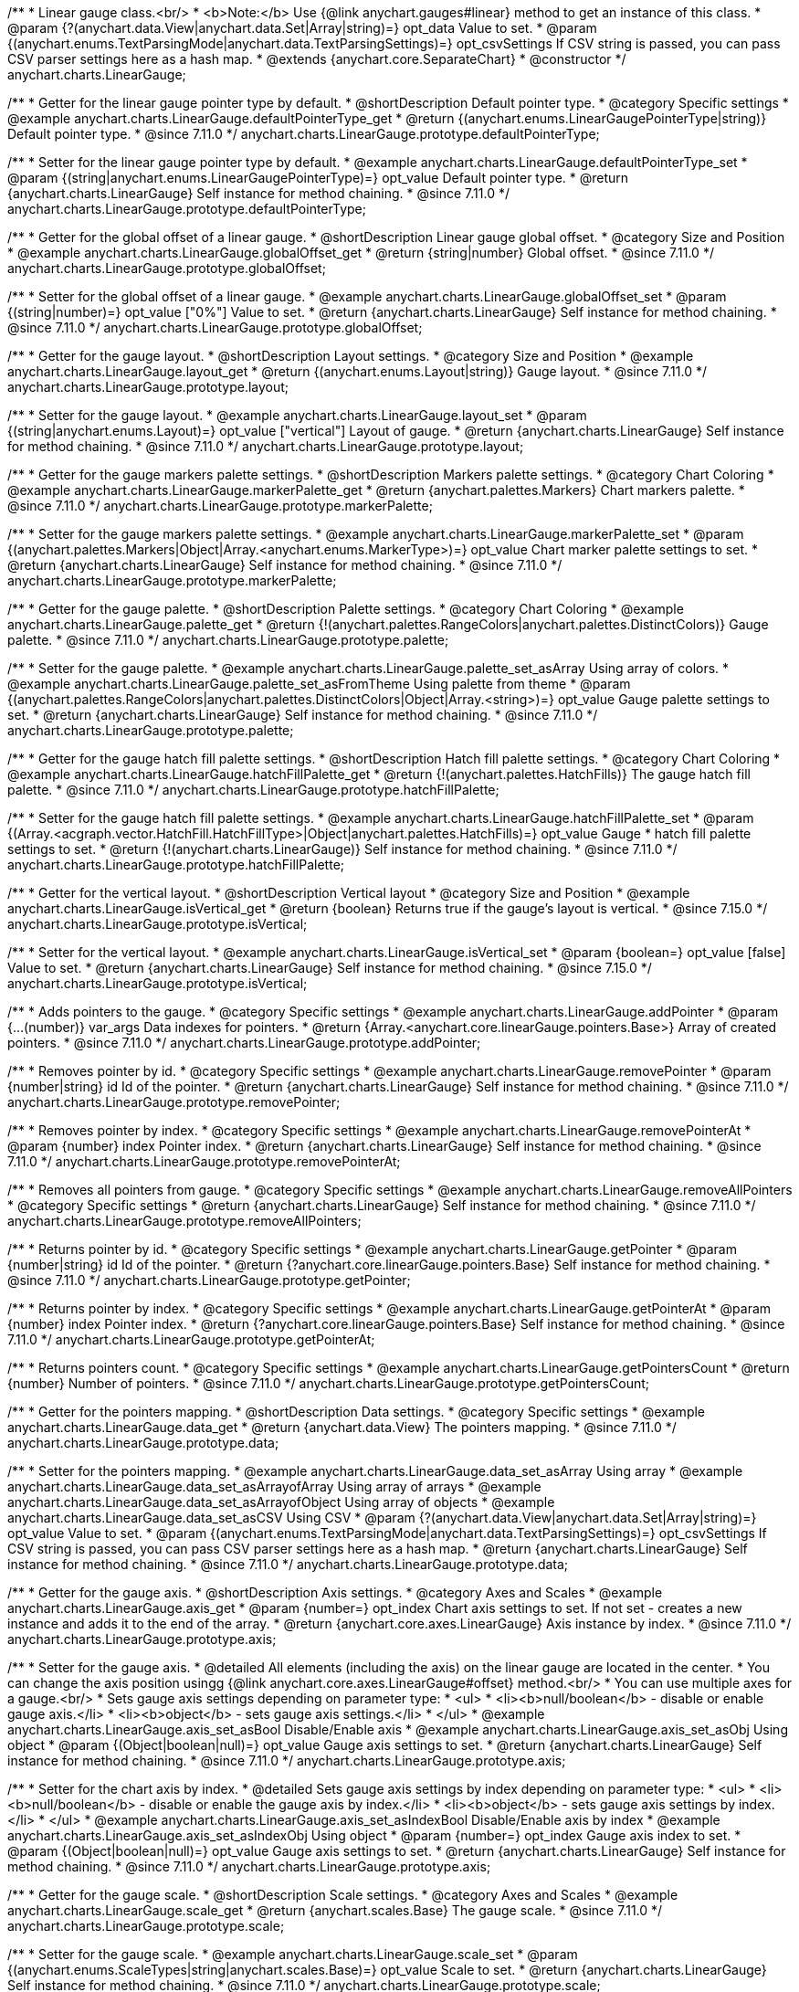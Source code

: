 /**
 * Linear gauge class.<br/>
 * <b>Note:</b> Use {@link anychart.gauges#linear} method to get an instance of this class.
 * @param {?(anychart.data.View|anychart.data.Set|Array|string)=} opt_data Value to set.
 * @param {(anychart.enums.TextParsingMode|anychart.data.TextParsingSettings)=} opt_csvSettings If CSV string is passed, you can pass CSV parser settings here as a hash map.
 * @extends {anychart.core.SeparateChart}
 * @constructor
 */
anychart.charts.LinearGauge;

//----------------------------------------------------------------------------------------------------------------------
//
//  anychart.charts.LinearGauge.prototype.defaultPointerType
//
//----------------------------------------------------------------------------------------------------------------------

/**
 * Getter for the linear gauge pointer type by default.
 * @shortDescription Default pointer type.
 * @category Specific settings
 * @example anychart.charts.LinearGauge.defaultPointerType_get
 * @return {(anychart.enums.LinearGaugePointerType|string)} Default pointer type.
 * @since 7.11.0
 */
anychart.charts.LinearGauge.prototype.defaultPointerType;

/**
 * Setter for the linear gauge pointer type by default.
 * @example anychart.charts.LinearGauge.defaultPointerType_set
 * @param {(string|anychart.enums.LinearGaugePointerType)=} opt_value Default pointer type.
 * @return {anychart.charts.LinearGauge} Self instance for method chaining.
 * @since 7.11.0
 */
anychart.charts.LinearGauge.prototype.defaultPointerType;

//----------------------------------------------------------------------------------------------------------------------
//
//  anychart.charts.LinearGauge.prototype.globalOffset
//
//----------------------------------------------------------------------------------------------------------------------

/**
 * Getter for the global offset of a linear gauge.
 * @shortDescription Linear gauge global offset.
 * @category Size and Position
 * @example anychart.charts.LinearGauge.globalOffset_get
 * @return {string|number} Global offset.
 * @since 7.11.0
 */
anychart.charts.LinearGauge.prototype.globalOffset;

/**
 * Setter for the global offset of a linear gauge.
 * @example anychart.charts.LinearGauge.globalOffset_set
 * @param {(string|number)=} opt_value ["0%"] Value to set.
 * @return {anychart.charts.LinearGauge} Self instance for method chaining.
 * @since 7.11.0
 */
anychart.charts.LinearGauge.prototype.globalOffset;

//----------------------------------------------------------------------------------------------------------------------
//
//  anychart.charts.LinearGauge.prototype.layout
//
//----------------------------------------------------------------------------------------------------------------------

/**
 * Getter for the gauge layout.
 * @shortDescription Layout settings.
 * @category Size and Position
 * @example anychart.charts.LinearGauge.layout_get
 * @return {(anychart.enums.Layout|string)} Gauge layout.
 * @since 7.11.0
 */
anychart.charts.LinearGauge.prototype.layout;

/**
 * Setter for the gauge layout.
 * @example anychart.charts.LinearGauge.layout_set
 * @param {(string|anychart.enums.Layout)=} opt_value ["vertical"] Layout of gauge.
 * @return {anychart.charts.LinearGauge} Self instance for method chaining.
 * @since 7.11.0
 */
anychart.charts.LinearGauge.prototype.layout;

//----------------------------------------------------------------------------------------------------------------------
//
//  anychart.charts.LinearGauge.prototype.markerPalette
//
//----------------------------------------------------------------------------------------------------------------------

/**
 * Getter for the gauge markers palette settings.
 * @shortDescription Markers palette settings.
 * @category Chart Coloring
 * @example anychart.charts.LinearGauge.markerPalette_get
 * @return {anychart.palettes.Markers} Chart markers palette.
 * @since 7.11.0
 */
anychart.charts.LinearGauge.prototype.markerPalette;

/**
 * Setter for the gauge markers palette settings.
 * @example anychart.charts.LinearGauge.markerPalette_set
 * @param {(anychart.palettes.Markers|Object|Array.<anychart.enums.MarkerType>)=} opt_value Chart marker palette settings to set.
 * @return {anychart.charts.LinearGauge} Self instance for method chaining.
 * @since 7.11.0
 */
anychart.charts.LinearGauge.prototype.markerPalette;

//----------------------------------------------------------------------------------------------------------------------
//
//  anychart.charts.LinearGauge.prototype.palette
//
//----------------------------------------------------------------------------------------------------------------------

/**
 * Getter for the gauge palette.
 * @shortDescription Palette settings.
 * @category Chart Coloring
 * @example anychart.charts.LinearGauge.palette_get
 * @return {!(anychart.palettes.RangeColors|anychart.palettes.DistinctColors)} Gauge palette.
 * @since 7.11.0
 */
anychart.charts.LinearGauge.prototype.palette;

/**
 * Setter for the gauge palette.
 * @example anychart.charts.LinearGauge.palette_set_asArray Using array of colors.
 * @example anychart.charts.LinearGauge.palette_set_asFromTheme Using palette from theme
 * @param {(anychart.palettes.RangeColors|anychart.palettes.DistinctColors|Object|Array.<string>)=} opt_value Gauge palette settings to set.
 * @return {anychart.charts.LinearGauge} Self instance for method chaining.
 * @since 7.11.0
 */
anychart.charts.LinearGauge.prototype.palette;

//----------------------------------------------------------------------------------------------------------------------
//
//  anychart.charts.LinearGauge.prototype.hatchFillPalette
//
//----------------------------------------------------------------------------------------------------------------------

/**
 * Getter for the gauge hatch fill palette settings.
 * @shortDescription Hatch fill palette settings.
 * @category Chart Coloring
 * @example anychart.charts.LinearGauge.hatchFillPalette_get
 * @return {!(anychart.palettes.HatchFills)} The gauge hatch fill palette.
 * @since 7.11.0
 */
anychart.charts.LinearGauge.prototype.hatchFillPalette;

/**
 * Setter for the gauge hatch fill palette settings.
 * @example anychart.charts.LinearGauge.hatchFillPalette_set
 * @param {(Array.<acgraph.vector.HatchFill.HatchFillType>|Object|anychart.palettes.HatchFills)=} opt_value Gauge
 * hatch fill palette settings to set.
 * @return {!(anychart.charts.LinearGauge)} Self instance for method chaining.
 * @since 7.11.0
 */
anychart.charts.LinearGauge.prototype.hatchFillPalette;

//----------------------------------------------------------------------------------------------------------------------
//
//  anychart.charts.LinearGauge.prototype.isVertical
//
//----------------------------------------------------------------------------------------------------------------------

/**
 * Getter for the vertical layout.
 * @shortDescription Vertical layout
 * @category Size and Position
 * @example anychart.charts.LinearGauge.isVertical_get
 * @return {boolean} Returns true if the gauge's layout is vertical.
 * @since 7.15.0
 */
anychart.charts.LinearGauge.prototype.isVertical;

/**
 * Setter for the vertical layout.
 * @example anychart.charts.LinearGauge.isVertical_set
 * @param {boolean=} opt_value [false] Value to set.
 * @return {anychart.charts.LinearGauge} Self instance for method chaining.
 * @since 7.15.0
 */
anychart.charts.LinearGauge.prototype.isVertical;

//----------------------------------------------------------------------------------------------------------------------
//
//  anychart.charts.LinearGauge.prototype.addPointer
//
//----------------------------------------------------------------------------------------------------------------------

/**
 * Adds pointers to the gauge.
 * @category Specific settings
 * @example anychart.charts.LinearGauge.addPointer
 * @param {...(number)} var_args Data indexes for pointers.
 * @return {Array.<anychart.core.linearGauge.pointers.Base>} Array of created pointers.
 * @since 7.11.0
 */
anychart.charts.LinearGauge.prototype.addPointer;

//----------------------------------------------------------------------------------------------------------------------
//
//  anychart.charts.LinearGauge.prototype.removePointer
//
//----------------------------------------------------------------------------------------------------------------------

/**
 * Removes pointer by id.
 * @category Specific settings
 * @example anychart.charts.LinearGauge.removePointer
 * @param {number|string} id Id of the pointer.
 * @return {anychart.charts.LinearGauge} Self instance for method chaining.
 * @since 7.11.0
 */
anychart.charts.LinearGauge.prototype.removePointer;

//----------------------------------------------------------------------------------------------------------------------
//
//  anychart.charts.LinearGauge.prototype.removePointerAt
//
//----------------------------------------------------------------------------------------------------------------------

/**
 * Removes pointer by index.
 * @category Specific settings
 * @example anychart.charts.LinearGauge.removePointerAt
 * @param {number} index Pointer index.
 * @return {anychart.charts.LinearGauge} Self instance for method chaining.
 * @since 7.11.0
 */
anychart.charts.LinearGauge.prototype.removePointerAt;

//----------------------------------------------------------------------------------------------------------------------
//
//  anychart.charts.LinearGauge.prototype.removeAllPointers
//
//----------------------------------------------------------------------------------------------------------------------

/**
 * Removes all pointers from gauge.
 * @category Specific settings
 * @example anychart.charts.LinearGauge.removeAllPointers
 * @category Specific settings
 * @return {anychart.charts.LinearGauge} Self instance for method chaining.
 * @since 7.11.0
 */
anychart.charts.LinearGauge.prototype.removeAllPointers;

//----------------------------------------------------------------------------------------------------------------------
//
//  anychart.charts.LinearGauge.prototype.getPointer
//
//----------------------------------------------------------------------------------------------------------------------

/**
 * Returns pointer by id.
 * @category Specific settings
 * @example anychart.charts.LinearGauge.getPointer
 * @param {number|string} id Id of the pointer.
 * @return {?anychart.core.linearGauge.pointers.Base} Self instance for method chaining.
 * @since 7.11.0
 */
anychart.charts.LinearGauge.prototype.getPointer;

//----------------------------------------------------------------------------------------------------------------------
//
//  anychart.charts.LinearGauge.prototype.getPointerAt
//
//----------------------------------------------------------------------------------------------------------------------

/**
 * Returns pointer by index.
 * @category Specific settings
 * @example anychart.charts.LinearGauge.getPointerAt
 * @param {number} index Pointer index.
 * @return {?anychart.core.linearGauge.pointers.Base} Self instance for method chaining.
 * @since 7.11.0
 */
anychart.charts.LinearGauge.prototype.getPointerAt;

//----------------------------------------------------------------------------------------------------------------------
//
//  anychart.charts.LinearGauge.prototype.getPointersCount
//
//----------------------------------------------------------------------------------------------------------------------

/**
 * Returns pointers count.
 * @category Specific settings
 * @example anychart.charts.LinearGauge.getPointersCount
 * @return {number} Number of pointers.
 * @since 7.11.0
 */
anychart.charts.LinearGauge.prototype.getPointersCount;

//----------------------------------------------------------------------------------------------------------------------
//
//  anychart.charts.LinearGauge.prototype.data
//
//----------------------------------------------------------------------------------------------------------------------

/**
 * Getter for the pointers mapping.
 * @shortDescription Data settings.
 * @category Specific settings
 * @example anychart.charts.LinearGauge.data_get
 * @return {anychart.data.View} The pointers mapping.
 * @since 7.11.0
 */
anychart.charts.LinearGauge.prototype.data;

/**
 * Setter for the pointers mapping.
 * @example anychart.charts.LinearGauge.data_set_asArray Using array
 * @example anychart.charts.LinearGauge.data_set_asArrayofArray Using array of arrays
 * @example anychart.charts.LinearGauge.data_set_asArrayofObject Using array of objects
 * @example anychart.charts.LinearGauge.data_set_asCSV Using CSV
 * @param {?(anychart.data.View|anychart.data.Set|Array|string)=} opt_value Value to set.
 * @param {(anychart.enums.TextParsingMode|anychart.data.TextParsingSettings)=} opt_csvSettings If CSV string is passed, you can pass CSV parser settings here as a hash map.
 * @return {anychart.charts.LinearGauge} Self instance for method chaining.
 * @since 7.11.0
 */
anychart.charts.LinearGauge.prototype.data;

//----------------------------------------------------------------------------------------------------------------------
//
//  anychart.charts.LinearGauge.prototype.axis
//
//----------------------------------------------------------------------------------------------------------------------

/**
 * Getter for the gauge axis.
 * @shortDescription Axis settings.
 * @category Axes and Scales
 * @example anychart.charts.LinearGauge.axis_get
 * @param {number=} opt_index Chart axis settings to set. If not set - creates a new instance and adds it to the end of the array.
 * @return {anychart.core.axes.LinearGauge} Axis instance by index.
 * @since 7.11.0
 */
anychart.charts.LinearGauge.prototype.axis;

/**
 * Setter for the gauge axis.
 * @detailed All elements (including the axis) on the linear gauge are located in the center.
 * You can change the axis position usingg {@link anychart.core.axes.LinearGauge#offset} method.<br/>
 * You can use multiple axes for a gauge.<br/>
 * Sets gauge axis settings depending on parameter type:
 * <ul>
 *   <li><b>null/boolean</b> - disable or enable gauge axis.</li>
 *   <li><b>object</b> - sets gauge axis settings.</li>
 * </ul>
 * @example anychart.charts.LinearGauge.axis_set_asBool Disable/Enable axis
 * @example anychart.charts.LinearGauge.axis_set_asObj Using object
 * @param {(Object|boolean|null)=} opt_value Gauge axis settings to set.
 * @return {anychart.charts.LinearGauge} Self instance for method chaining.
 * @since 7.11.0
 */
anychart.charts.LinearGauge.prototype.axis;

/**
 * Setter for the chart axis by index.
 * @detailed Sets gauge axis settings by index depending on parameter type:
 * <ul>
 *   <li><b>null/boolean</b> - disable or enable the gauge axis  by index.</li>
 *   <li><b>object</b> - sets gauge axis settings  by index.</li>
 * </ul>
 * @example anychart.charts.LinearGauge.axis_set_asIndexBool Disable/Enable axis by index
 * @example anychart.charts.LinearGauge.axis_set_asIndexObj Using object
 * @param {number=} opt_index Gauge axis index to set.
 * @param {(Object|boolean|null)=} opt_value Gauge axis settings to set.
 * @return {anychart.charts.LinearGauge} Self instance for method chaining.
 * @since 7.11.0
 */
anychart.charts.LinearGauge.prototype.axis;

//----------------------------------------------------------------------------------------------------------------------
//
//  anychart.charts.LinearGauge.prototype.scale
//
//----------------------------------------------------------------------------------------------------------------------

/**
 * Getter for the gauge scale.
 * @shortDescription Scale settings.
 * @category Axes and Scales
 * @example anychart.charts.LinearGauge.scale_get
 * @return {anychart.scales.Base} The gauge scale.
 * @since 7.11.0
 */
anychart.charts.LinearGauge.prototype.scale;

/**
 * Setter for the gauge scale.
 * @example anychart.charts.LinearGauge.scale_set
 * @param {(anychart.enums.ScaleTypes|string|anychart.scales.Base)=} opt_value Scale to set.
 * @return {anychart.charts.LinearGauge} Self instance for method chaining.
 * @since 7.11.0
 */
anychart.charts.LinearGauge.prototype.scale;

//----------------------------------------------------------------------------------------------------------------------
//
//  anychart.charts.LinearGauge.prototype.scaleBar
//
//----------------------------------------------------------------------------------------------------------------------

/**
 * Getter for the scale bar.
 * @shortDescription Scale bar settings.
 * @category Specific settings
 * @example anychart.charts.LinearGauge.scaleBar_get
 * @param {number=} opt_index Index.
 * @return {anychart.core.linearGauge.ScaleBar} Scale bar instance by index.
 * @since 7.11.0
 */
anychart.charts.LinearGauge.prototype.scaleBar;

/**
 * Setter for the scale bar.
 * @detailed Sets scale bar settings by index depending on parameter type:
 * <ul>
 *   <li><b>null/boolean</b> - disable or enable the scale bar.</li>
 *   <li><b>object</b> - sets scale bar settings.</li>
 * </ul>
 * @example anychart.charts.LinearGauge.scaleBar_set_asBool Disable/Enable scale bar
 * @example anychart.charts.LinearGauge.scaleBar_set_asObj Using object
 * @param {(Object|boolean|null)=} opt_value Chart scale bar settings to set.
 * @return {anychart.charts.LinearGauge} Self instance for method chaining.
 * @since 7.11.0
 */
anychart.charts.LinearGauge.prototype.scaleBar;


/**
 * Setter for the scale bar by index.
 * @detailed Sets scale bar settings by index depending on parameter type:
 * <ul>
 *   <li><b>null/boolean</b> - disable or enable a scale bar by index.</li>
 *   <li><b>object</b> - sets scale bar settings by index.</li>
 * </ul>
 * @example anychart.charts.LinearGauge.scaleBar_set_asIndexBool Disable/Enable a scale bar
 * @example anychart.charts.LinearGauge.scaleBar_set_asIndexObj Using object
 * @param {(number)=} opt_index Index to set.
 * @param {(Object|boolean|null)=} opt_value Chart scale bar settings to set.
 * @return {anychart.charts.LinearGauge} Self instance for method chaining.
 * @since 7.11.0
 */
anychart.charts.LinearGauge.prototype.scaleBar;

//----------------------------------------------------------------------------------------------------------------------
//
//  anychart.charts.LinearGauge.prototype.bar
//
//----------------------------------------------------------------------------------------------------------------------

/**
 * Adds Bar pointer.
 * @category Specific settings
 * @example anychart.charts.LinearGauge.bar
 * @param {number} dataIndex Pointer data index.
 * @return {anychart.core.linearGauge.pointers.Bar} Bar pointer.
 * @since 7.11.0
 */
anychart.charts.LinearGauge.prototype.bar;

//----------------------------------------------------------------------------------------------------------------------
//
//  anychart.charts.LinearGauge.prototype.led
//
//----------------------------------------------------------------------------------------------------------------------

/**
 * Adds Led pointer.
 * @category Specific settings
 * @example anychart.charts.LinearGauge.led
 * @param {number} dataIndex Pointer data index.
 * @return {anychart.core.linearGauge.pointers.Led} An instance of the created series.
 * @since 7.11.0
 */
anychart.charts.LinearGauge.prototype.led;

//----------------------------------------------------------------------------------------------------------------------
//
//  anychart.charts.LinearGauge.prototype.marker
//
//----------------------------------------------------------------------------------------------------------------------

/**
 * Adds Marker pointer.
 * @category Specific settings
 * @example anychart.charts.LinearGauge.marker
 * @param {number} dataIndex Pointer data index.
 * @return {anychart.core.linearGauge.pointers.Marker} An instance of the created series.
 * @since 7.11.0
 */
anychart.charts.LinearGauge.prototype.marker;

//----------------------------------------------------------------------------------------------------------------------
//
//  anychart.charts.LinearGauge.prototype.rangeBar
//
//----------------------------------------------------------------------------------------------------------------------

/**
 * Adds Range bar pointer.
 * @category Specific settings
 * @example anychart.charts.LinearGauge.rangeBar
 * @param {number} dataIndex Pointer data index.
 * @return {anychart.core.linearGauge.pointers.RangeBar} An instance of the created series.
 * @since 7.11.0
 */
anychart.charts.LinearGauge.prototype.rangeBar;

//----------------------------------------------------------------------------------------------------------------------
//
//  anychart.charts.LinearGauge.prototype.tank
//
//----------------------------------------------------------------------------------------------------------------------

/**
 * Adds Tank pointer.
 * @category Specific settings
 * @example anychart.charts.LinearGauge.tank
 * @param {number} dataIndex Pointer data index.
 * @return {anychart.core.linearGauge.pointers.Tank} An instance of the created series.
 * @since 7.11.0
 */
anychart.charts.LinearGauge.prototype.tank;

//----------------------------------------------------------------------------------------------------------------------
//
//  anychart.charts.LinearGauge.prototype.thermometer
//
//----------------------------------------------------------------------------------------------------------------------

/**
 * Adds Thermometer pointer.
 * @category Specific settings
 * @example anychart.charts.LinearGauge.thermometer
 * @param {number} dataIndex Pointer data index.
 * @return {anychart.core.linearGauge.pointers.Thermometer} An instance of the created series.
 * @since 7.11.0
 */
anychart.charts.LinearGauge.prototype.thermometer;

/** @inheritDoc */
anychart.charts.LinearGauge.prototype.getType;

/** @inheritDoc */
anychart.charts.LinearGauge.prototype.legend;

/** @inheritDoc */
anychart.charts.LinearGauge.prototype.credits;

/** @inheritDoc */
anychart.charts.LinearGauge.prototype.margin;

/** @inheritDoc */
anychart.charts.LinearGauge.prototype.padding;

/** @inheritDoc */
anychart.charts.LinearGauge.prototype.background;

/** @inheritDoc */
anychart.charts.LinearGauge.prototype.title;

/** @inheritDoc */
anychart.charts.LinearGauge.prototype.label;

/** @inheritDoc */
anychart.charts.LinearGauge.prototype.animation;

/** @inheritDoc */
anychart.charts.LinearGauge.prototype.draw;

/** @inheritDoc */
anychart.charts.LinearGauge.prototype.toJson;

/** @inheritDoc */
anychart.charts.LinearGauge.prototype.toXml;

/** @inheritDoc */
anychart.charts.LinearGauge.prototype.interactivity;

/** @inheritDoc */
anychart.charts.LinearGauge.prototype.bounds;

/** @inheritDoc */
anychart.charts.LinearGauge.prototype.left;

/** @inheritDoc */
anychart.charts.LinearGauge.prototype.right;

/** @inheritDoc */
anychart.charts.LinearGauge.prototype.top;

/** @inheritDoc */
anychart.charts.LinearGauge.prototype.bottom;

/** @inheritDoc */
anychart.charts.LinearGauge.prototype.width;

/** @inheritDoc */
anychart.charts.LinearGauge.prototype.height;

/** @inheritDoc */
anychart.charts.LinearGauge.prototype.minWidth;

/** @inheritDoc */
anychart.charts.LinearGauge.prototype.minHeight;

/** @inheritDoc */
anychart.charts.LinearGauge.prototype.maxWidth;

/** @inheritDoc */
anychart.charts.LinearGauge.prototype.maxHeight;

/** @inheritDoc */
anychart.charts.LinearGauge.prototype.getPixelBounds;

/** @inheritDoc */
anychart.charts.LinearGauge.prototype.container;

/** @inheritDoc */
anychart.charts.LinearGauge.prototype.zIndex;

/**
 * @inheritDoc
 * @ignoreDoc
 */
anychart.charts.LinearGauge.prototype.enabled;

/** @inheritDoc */
anychart.charts.LinearGauge.prototype.saveAsPng;

/** @inheritDoc */
anychart.charts.LinearGauge.prototype.saveAsJpg;

/** @inheritDoc */
anychart.charts.LinearGauge.prototype.saveAsPdf;

/** @inheritDoc */
anychart.charts.LinearGauge.prototype.saveAsSvg;

/** @inheritDoc */
anychart.charts.LinearGauge.prototype.toSvg;

/** @inheritDoc */
anychart.charts.LinearGauge.prototype.print;

/** @inheritDoc */
anychart.charts.LinearGauge.prototype.listen;

/** @inheritDoc */
anychart.charts.LinearGauge.prototype.listenOnce;

/** @inheritDoc */
anychart.charts.LinearGauge.prototype.unlisten;

/** @inheritDoc */
anychart.charts.LinearGauge.prototype.unlistenByKey;

/** @inheritDoc */
anychart.charts.LinearGauge.prototype.removeAllListeners;

/** @inheritDoc */
anychart.charts.LinearGauge.prototype.getPoint;

/** @inheritDoc */
anychart.charts.LinearGauge.prototype.localToGlobal;

/** @inheritDoc */
anychart.charts.LinearGauge.prototype.globalToLocal;

/** @inheritDoc */
anychart.charts.LinearGauge.prototype.contextMenu;

/** @inheritDoc */
anychart.charts.LinearGauge.prototype.getSelectedPoints;

/** @inheritDoc */
anychart.charts.LinearGauge.prototype.toCsv;

/** @inheritDoc */
anychart.charts.LinearGauge.prototype.saveAsXml;

/** @inheritDoc */
anychart.charts.LinearGauge.prototype.saveAsJson;

/** @inheritDoc */
anychart.charts.LinearGauge.prototype.saveAsCsv;

/** @inheritDoc */
anychart.charts.LinearGauge.prototype.saveAsXlsx;

/** @inheritDoc */
anychart.charts.LinearGauge.prototype.getStat;

/** @inheritDoc */
anychart.charts.LinearGauge.prototype.startSelectMarquee;

/** @inheritDoc */
anychart.charts.LinearGauge.prototype.selectMarqueeFill;

/** @inheritDoc */
anychart.charts.LinearGauge.prototype.selectMarqueeStroke;

/** @inheritDoc */
anychart.charts.LinearGauge.prototype.inMarquee;

/** @inheritDoc */
anychart.charts.LinearGauge.prototype.cancelMarquee;